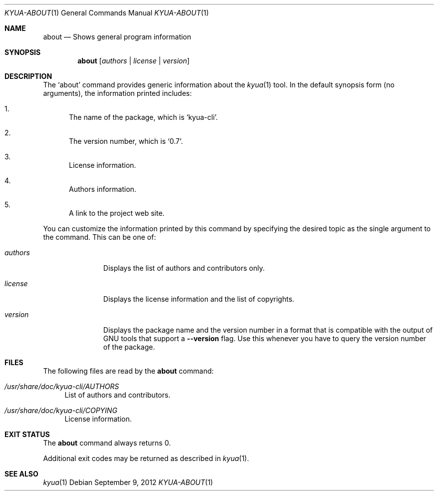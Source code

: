 .\" Copyright 2012 Google Inc.
.\" All rights reserved.
.\"
.\" Redistribution and use in source and binary forms, with or without
.\" modification, are permitted provided that the following conditions are
.\" met:
.\"
.\" * Redistributions of source code must retain the above copyright
.\"   notice, this list of conditions and the following disclaimer.
.\" * Redistributions in binary form must reproduce the above copyright
.\"   notice, this list of conditions and the following disclaimer in the
.\"   documentation and/or other materials provided with the distribution.
.\" * Neither the name of Google Inc. nor the names of its contributors
.\"   may be used to endorse or promote products derived from this software
.\"   without specific prior written permission.
.\"
.\" THIS SOFTWARE IS PROVIDED BY THE COPYRIGHT HOLDERS AND CONTRIBUTORS
.\" "AS IS" AND ANY EXPRESS OR IMPLIED WARRANTIES, INCLUDING, BUT NOT
.\" LIMITED TO, THE IMPLIED WARRANTIES OF MERCHANTABILITY AND FITNESS FOR
.\" A PARTICULAR PURPOSE ARE DISCLAIMED. IN NO EVENT SHALL THE COPYRIGHT
.\" OWNER OR CONTRIBUTORS BE LIABLE FOR ANY DIRECT, INDIRECT, INCIDENTAL,
.\" SPECIAL, EXEMPLARY, OR CONSEQUENTIAL DAMAGES (INCLUDING, BUT NOT
.\" LIMITED TO, PROCUREMENT OF SUBSTITUTE GOODS OR SERVICES; LOSS OF USE,
.\" DATA, OR PROFITS; OR BUSINESS INTERRUPTION) HOWEVER CAUSED AND ON ANY
.\" THEORY OF LIABILITY, WHETHER IN CONTRACT, STRICT LIABILITY, OR TORT
.\" (INCLUDING NEGLIGENCE OR OTHERWISE) ARISING IN ANY WAY OUT OF THE USE
.\" OF THIS SOFTWARE, EVEN IF ADVISED OF THE POSSIBILITY OF SUCH DAMAGE.
.Dd September 9, 2012
.Dt KYUA-ABOUT 1
.Os
.Sh NAME
.Nm about
.Nd Shows general program information
.Sh SYNOPSIS
.Nm
.Op Ar authors | license | version
.Sh DESCRIPTION
The
.Sq about
command provides generic information about the
.Xr kyua 1
tool.
In the default synopsis form (no arguments), the information printed
includes:
.Bl -enum
.It
The name of the package, which is
.Sq kyua-cli .
.It
The version number, which is
.Sq 0.7 .
.It
License information.
.It
Authors information.
.It
A link to the project web site.
.El
.Pp
You can customize the information printed by this command by specifying
the desired topic as the single argument to the command.
This can be one of:
.Bl -tag -width authorsXX
.It Ar authors
Displays the list of authors and contributors only.
.It Ar license
Displays the license information and the list of copyrights.
.It Ar version
Displays the package name and the version number in a format that is
compatible with the output of GNU tools that support a
.Fl -version
flag.
Use this whenever you have to query the version number of the package.
.El
.Sh FILES
The following files are read by the
.Nm
command:
.Bl -tag -width XX
.It Pa /usr/share/doc/kyua-cli/AUTHORS
List of authors and contributors.
.It Pa /usr/share/doc/kyua-cli/COPYING
License information.
.El
.Sh EXIT STATUS
The
.Nm
command always returns 0.
.Pp
Additional exit codes may be returned as described in
.Xr kyua 1 .
.Sh SEE ALSO
.Xr kyua 1
